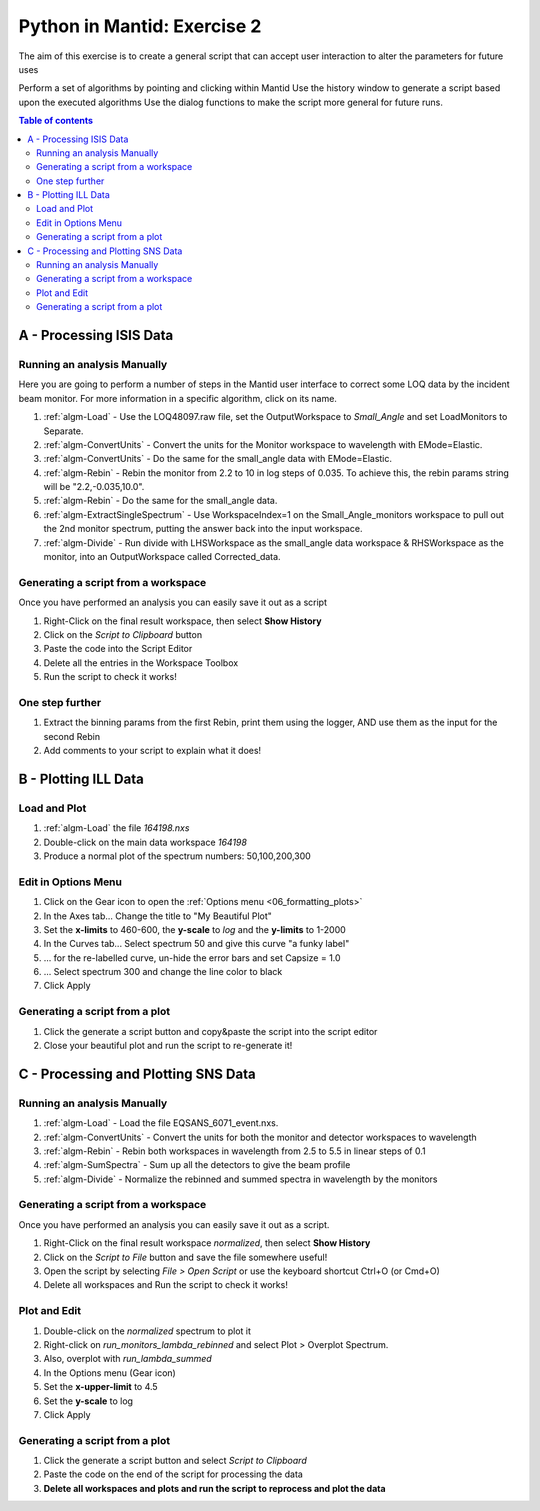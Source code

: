 .. _04_pim_ex_2:

============================
Python in Mantid: Exercise 2
============================

The aim of this exercise is to create a general script that can accept user interaction to alter the parameters for future uses

Perform a set of algorithms by pointing and clicking within Mantid
Use the history window to generate a script based upon the executed algorithms
Use the dialog functions to make the script more general for future runs.

.. contents:: Table of contents
    :local:



A - Processing ISIS Data
========================

Running an analysis Manually
----------------------------

Here you are going to perform a number of steps in the Mantid user interface to correct some LOQ data by the incident beam monitor. For more information in a specific algorithm, click on its name.

#. :ref:`algm-Load` - Use the LOQ48097.raw file, set the OutputWorkspace to `Small_Angle` and set LoadMonitors to Separate.
#. :ref:`algm-ConvertUnits` - Convert the units for the Monitor workspace to wavelength with EMode=Elastic.
#. :ref:`algm-ConvertUnits` - Do the same for the small_angle data with EMode=Elastic.
#. :ref:`algm-Rebin` - Rebin the monitor from 2.2 to 10 in log steps of 0.035. To achieve this, the rebin params string will be "2.2,-0.035,10.0".
#. :ref:`algm-Rebin` - Do the same for the small_angle data.
#. :ref:`algm-ExtractSingleSpectrum` - Use WorkspaceIndex=1 on the Small_Angle_monitors workspace to pull out the 2nd monitor spectrum, putting the answer back into the input workspace.
#. :ref:`algm-Divide` - Run divide with LHSWorkspace as the small_angle data workspace & RHSWorkspace as the monitor, into an OutputWorkspace called Corrected_data.

Generating a script from a workspace
------------------------------------

Once you have performed an analysis you can easily save it out as a script

#. Right-Click on the final result workspace, then select **Show History**
#. Click on the `Script to Clipboard` button
#. Paste the code into the Script Editor
#. Delete all the entries in the Workspace Toolbox
#. Run the script to check it works!

One step further
----------------

#. Extract the binning params from the first Rebin, print them using the logger, AND use them as the input for the second Rebin
#. Add comments to your script to explain what it does!


B - Plotting ILL Data
=====================

Load and Plot
-------------

#. :ref:`algm-Load` the file `164198.nxs`
#. Double-click on the main data workspace *164198*
#. Produce a normal plot of the spectrum numbers: 50,100,200,300

Edit in Options Menu
--------------------

#. Click on the Gear icon to open the :ref:`Options menu <06_formatting_plots>`
#. In the Axes tab... Change the title to "My Beautiful Plot"
#. Set the **x-limits** to 460-600, the **y-scale** to `log` and the **y-limits** to 1-2000
#. In the Curves tab... Select spectrum 50 and give this curve "a funky label"
#. ... for the re-labelled curve, un-hide the error bars and set Capsize = 1.0
#. ... Select spectrum 300 and change the line color to black
#. Click Apply

Generating a script from a plot
-------------------------------

#. Click the generate a script button |GenerateAScript.png| and copy&paste the script into the script editor
#. Close your beautiful plot and run the script to re-generate it!


C - Processing and Plotting SNS Data
====================================

Running an analysis Manually
----------------------------

#. :ref:`algm-Load` - Load the file EQSANS_6071_event.nxs.
#. :ref:`algm-ConvertUnits` - Convert the units for both the monitor and detector workspaces to wavelength
#. :ref:`algm-Rebin` - Rebin both workspaces in wavelength from 2.5 to 5.5 in linear steps of 0.1
#. :ref:`algm-SumSpectra` - Sum up all the detectors to give the beam profile
#. :ref:`algm-Divide` - Normalize the rebinned and summed spectra in wavelength by the monitors

Generating a script from a workspace
------------------------------------
Once you have performed an analysis you can easily save it out as a script.

#. Right-Click on the final result workspace *normalized*, then select **Show History**
#. Click on the `Script to File` button and save the file somewhere useful!
#. Open the script by selecting `File > Open Script` or use the keyboard shortcut Ctrl+O (or Cmd+O)
#. Delete all workspaces and Run the script to check it works!

Plot and Edit
-------------

#. Double-click on the *normalized* spectrum to plot it
#. Right-click on *run_monitors_lambda_rebinned* and select Plot > Overplot Spectrum.
#. Also, overplot with *run_lambda_summed* 
#. In the Options menu (Gear icon)
#. Set the **x-upper-limit** to 4.5
#. Set the **y-scale** to log
#. Click Apply

Generating a script from a plot
-------------------------------

#. Click the generate a script button |GenerateAScript.png| and select `Script to Clipboard`
#. Paste the code on the end of the script for processing the data

#. **Delete all workspaces and plots and run the script to reprocess and plot the data**



.. |GenerateAScript.png| image:: /images/GenerateAScript.png  
   :width: 30px